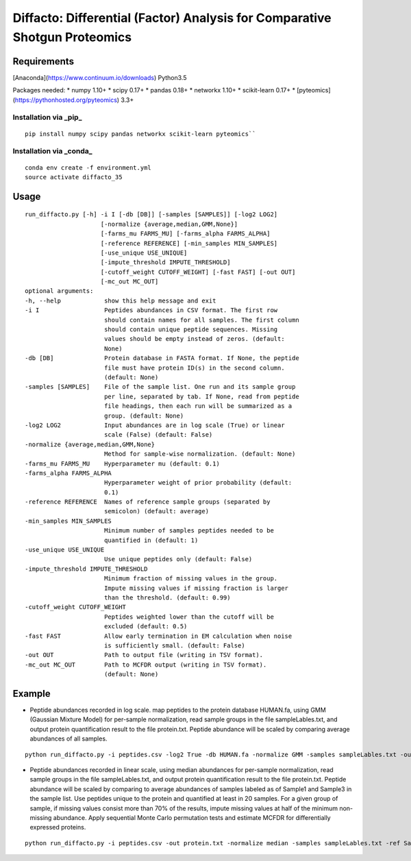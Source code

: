 Diffacto: Differential (Factor) Analysis for Comparative Shotgun Proteomics
=====

Requirements
----
[Anaconda](https://www.continuum.io/downloads) Python3.5

Packages needed:
* numpy 1.10+
* scipy 0.17+
* pandas 0.18+
* networkx 1.10+
* scikit-learn 0.17+
* [pyteomics](https://pythonhosted.org/pyteomics) 3.3+

Installation via _pip_
*******

::

    pip install numpy scipy pandas networkx scikit-learn pyteomics``

Installation via _conda_
*******

::

    conda env create -f environment.yml
    source activate diffacto_35


Usage
-----

::

  run_diffacto.py [-h] -i I [-db [DB]] [-samples [SAMPLES]] [-log2 LOG2]
                       [-normalize {average,median,GMM,None}]
                       [-farms_mu FARMS_MU] [-farms_alpha FARMS_ALPHA]
                       [-reference REFERENCE] [-min_samples MIN_SAMPLES]
                       [-use_unique USE_UNIQUE]
                       [-impute_threshold IMPUTE_THRESHOLD]
                       [-cutoff_weight CUTOFF_WEIGHT] [-fast FAST] [-out OUT]
                       [-mc_out MC_OUT]
  optional arguments:
  -h, --help            show this help message and exit
  -i I                  Peptides abundances in CSV format. The first row
                        should contain names for all samples. The first column
                        should contain unique peptide sequences. Missing
                        values should be empty instead of zeros. (default:
                        None)
  -db [DB]              Protein database in FASTA format. If None, the peptide
                        file must have protein ID(s) in the second column.
                        (default: None)
  -samples [SAMPLES]    File of the sample list. One run and its sample group
                        per line, separated by tab. If None, read from peptide
                        file headings, then each run will be summarized as a
                        group. (default: None)
  -log2 LOG2            Input abundances are in log scale (True) or linear
                        scale (False) (default: False)
  -normalize {average,median,GMM,None}
                        Method for sample-wise normalization. (default: None)
  -farms_mu FARMS_MU    Hyperparameter mu (default: 0.1)
  -farms_alpha FARMS_ALPHA
                        Hyperparameter weight of prior probability (default:
                        0.1)
  -reference REFERENCE  Names of reference sample groups (separated by
                        semicolon) (default: average)
  -min_samples MIN_SAMPLES
                        Minimum number of samples peptides needed to be
                        quantified in (default: 1)
  -use_unique USE_UNIQUE
                        Use unique peptides only (default: False)
  -impute_threshold IMPUTE_THRESHOLD
                        Minimum fraction of missing values in the group.
                        Impute missing values if missing fraction is larger
                        than the threshold. (default: 0.99)
  -cutoff_weight CUTOFF_WEIGHT
                        Peptides weighted lower than the cutoff will be
                        excluded (default: 0.5)
  -fast FAST            Allow early termination in EM calculation when noise
                        is sufficiently small. (default: False)
  -out OUT              Path to output file (writing in TSV format).
  -mc_out MC_OUT        Path to MCFDR output (writing in TSV format).
                        (default: None)


Example
-----

* Peptide abundances recorded in log scale. map peptides to the protein database HUMAN.fa, using GMM (Gaussian Mixture Model) for per-sample normalization, read sample groups in the file sampleLables.txt, and output protein quantification result to the file protein.txt. Peptide abundance will be scaled by comparing average abundances of all samples.

::

    python run_diffacto.py -i peptides.csv -log2 True -db HUMAN.fa -normalize GMM -samples sampleLables.txt -out protein.txt``


* Peptide abundances recorded in linear scale, using median abundances for per-sample normalization, read sample groups in the file sampleLables.txt, and output protein quantification result to the file protein.txt. Peptide abundance will be scaled by comparing to average abundances of samples labeled as of Sample1 and Sample3 in the sample list. Use peptides unique to the protein and quantified at least in 20 samples. For a given group of sample, if missing values consist more than 70% of the results, impute missing values at half of the minimum non-missing abundance. Apply sequential Monte Carlo permutation tests and estimate MCFDR for differentially expressed proteins.

::

    python run_diffacto.py -i peptides.csv -out protein.txt -normalize median -samples sampleLables.txt -ref Sample1;Sample3  -use_unique True  -min_samples 20  -impute_threshold 0.7 -mc_out protein.MCFDR.txt``
